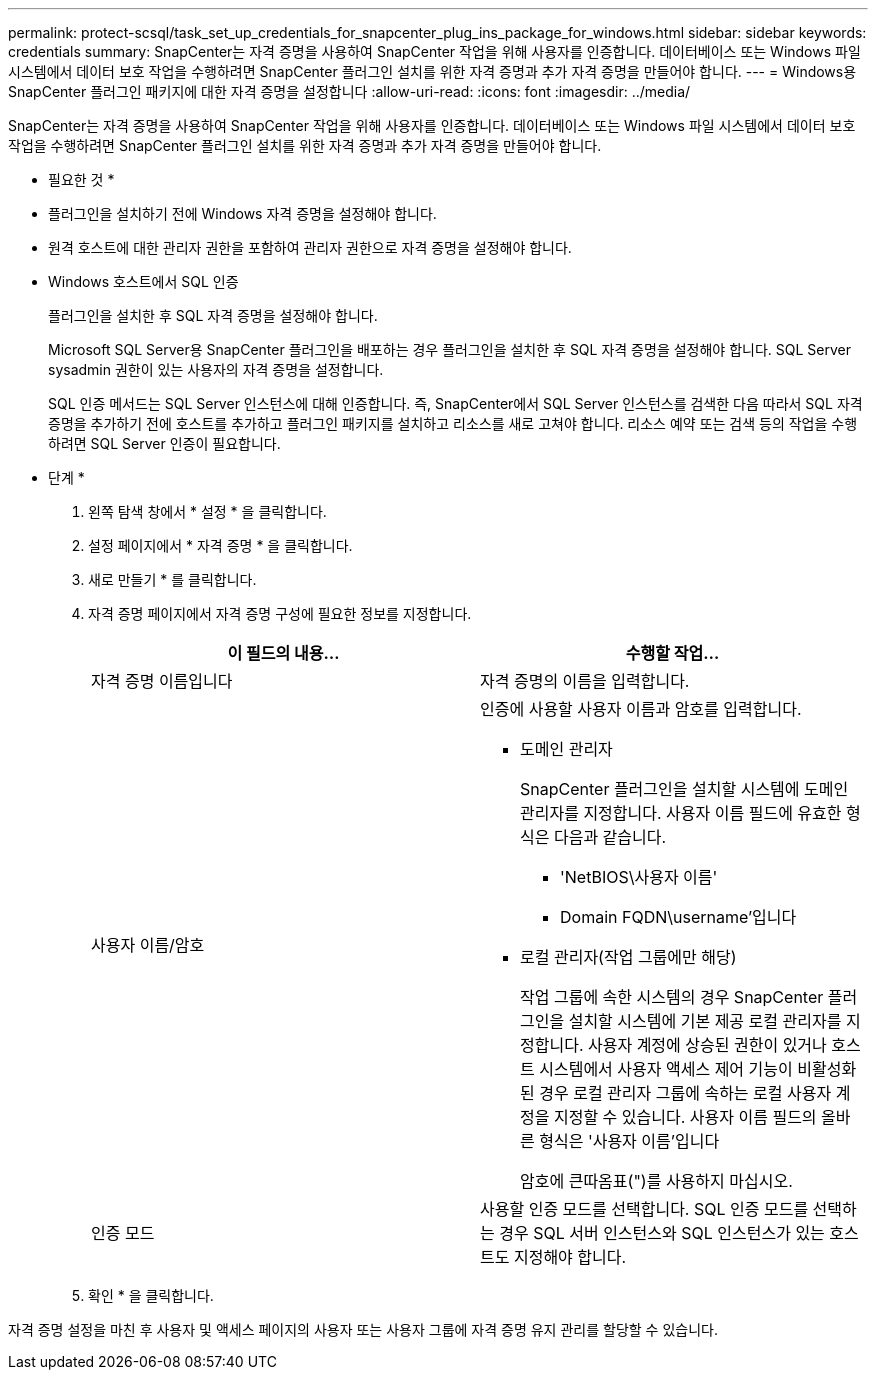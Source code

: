 ---
permalink: protect-scsql/task_set_up_credentials_for_snapcenter_plug_ins_package_for_windows.html 
sidebar: sidebar 
keywords: credentials 
summary: SnapCenter는 자격 증명을 사용하여 SnapCenter 작업을 위해 사용자를 인증합니다. 데이터베이스 또는 Windows 파일 시스템에서 데이터 보호 작업을 수행하려면 SnapCenter 플러그인 설치를 위한 자격 증명과 추가 자격 증명을 만들어야 합니다. 
---
= Windows용 SnapCenter 플러그인 패키지에 대한 자격 증명을 설정합니다
:allow-uri-read: 
:icons: font
:imagesdir: ../media/


[role="lead"]
SnapCenter는 자격 증명을 사용하여 SnapCenter 작업을 위해 사용자를 인증합니다. 데이터베이스 또는 Windows 파일 시스템에서 데이터 보호 작업을 수행하려면 SnapCenter 플러그인 설치를 위한 자격 증명과 추가 자격 증명을 만들어야 합니다.

* 필요한 것 *

* 플러그인을 설치하기 전에 Windows 자격 증명을 설정해야 합니다.
* 원격 호스트에 대한 관리자 권한을 포함하여 관리자 권한으로 자격 증명을 설정해야 합니다.
* Windows 호스트에서 SQL 인증
+
플러그인을 설치한 후 SQL 자격 증명을 설정해야 합니다.

+
Microsoft SQL Server용 SnapCenter 플러그인을 배포하는 경우 플러그인을 설치한 후 SQL 자격 증명을 설정해야 합니다. SQL Server sysadmin 권한이 있는 사용자의 자격 증명을 설정합니다.

+
SQL 인증 메서드는 SQL Server 인스턴스에 대해 인증합니다. 즉, SnapCenter에서 SQL Server 인스턴스를 검색한 다음 따라서 SQL 자격 증명을 추가하기 전에 호스트를 추가하고 플러그인 패키지를 설치하고 리소스를 새로 고쳐야 합니다. 리소스 예약 또는 검색 등의 작업을 수행하려면 SQL Server 인증이 필요합니다.



* 단계 *

. 왼쪽 탐색 창에서 * 설정 * 을 클릭합니다.
. 설정 페이지에서 * 자격 증명 * 을 클릭합니다.
. 새로 만들기 * 를 클릭합니다.
. 자격 증명 페이지에서 자격 증명 구성에 필요한 정보를 지정합니다.
+
|===
| 이 필드의 내용... | 수행할 작업... 


 a| 
자격 증명 이름입니다
 a| 
자격 증명의 이름을 입력합니다.



 a| 
사용자 이름/암호
 a| 
인증에 사용할 사용자 이름과 암호를 입력합니다.

** 도메인 관리자
+
SnapCenter 플러그인을 설치할 시스템에 도메인 관리자를 지정합니다. 사용자 이름 필드에 유효한 형식은 다음과 같습니다.

+
*** 'NetBIOS\사용자 이름'
*** Domain FQDN\username'입니다


** 로컬 관리자(작업 그룹에만 해당)
+
작업 그룹에 속한 시스템의 경우 SnapCenter 플러그인을 설치할 시스템에 기본 제공 로컬 관리자를 지정합니다. 사용자 계정에 상승된 권한이 있거나 호스트 시스템에서 사용자 액세스 제어 기능이 비활성화된 경우 로컬 관리자 그룹에 속하는 로컬 사용자 계정을 지정할 수 있습니다. 사용자 이름 필드의 올바른 형식은 '사용자 이름'입니다

+
암호에 큰따옴표(")를 사용하지 마십시오.





 a| 
인증 모드
 a| 
사용할 인증 모드를 선택합니다. SQL 인증 모드를 선택하는 경우 SQL 서버 인스턴스와 SQL 인스턴스가 있는 호스트도 지정해야 합니다.

|===
. 확인 * 을 클릭합니다.


자격 증명 설정을 마친 후 사용자 및 액세스 페이지의 사용자 또는 사용자 그룹에 자격 증명 유지 관리를 할당할 수 있습니다.
